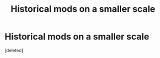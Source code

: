 #+TITLE: Historical mods on a smaller scale

* Historical mods on a smaller scale
:PROPERTIES:
:Score: 1
:DateUnix: 1517843817.0
:DateShort: 2018-Feb-05
:END:
[deleted]

